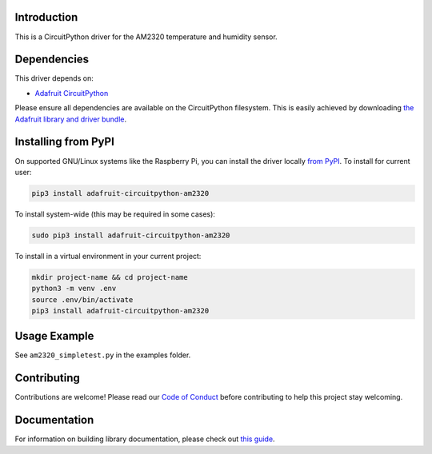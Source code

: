 Introduction
============

.. image:: https://readthedocs.org/projects/adafruit-circuitpython-am2320/badge/?version=latest
    :target: https://circuitpython.readthedocs.io/projects/am2320/en/latest/
    :alt: Documentation Status

.. image:: https://img.shields.io/discord/327254708534116352.svg
    :target: https://discord.gg/nBQh6qu
    :alt: Discord

.. image:: https://travis-ci.com/adafruit/Adafruit_CircuitPython_AM2320.svg?branch=master
    :target: https://travis-ci.com/adafruit/Adafruit_CircuitPython_AM2320
    :alt: Build Status

This is a CircuitPython driver for the AM2320 temperature and humidity sensor.

Dependencies
=============
This driver depends on:

* `Adafruit CircuitPython <https://github.com/adafruit/circuitpython>`_

Please ensure all dependencies are available on the CircuitPython filesystem.
This is easily achieved by downloading
`the Adafruit library and driver bundle <https://github.com/adafruit/Adafruit_CircuitPython_Bundle>`_.

Installing from PyPI
====================

On supported GNU/Linux systems like the Raspberry Pi, you can install the driver locally `from
PyPI <https://pypi.org/project/adafruit-circuitpython-am2320/>`_. To install for current user:

.. code-block:: shell

    pip3 install adafruit-circuitpython-am2320

To install system-wide (this may be required in some cases):

.. code-block:: shell

    sudo pip3 install adafruit-circuitpython-am2320

To install in a virtual environment in your current project:

.. code-block:: shell

    mkdir project-name && cd project-name
    python3 -m venv .env
    source .env/bin/activate
    pip3 install adafruit-circuitpython-am2320

Usage Example
=============

See ``am2320_simpletest.py`` in the examples folder.

Contributing
============

Contributions are welcome! Please read our `Code of Conduct
<https://github.com/adafruit/adafruit_CircuitPython_am2320/blob/master/CODE_OF_CONDUCT.md>`_
before contributing to help this project stay welcoming.

Documentation
=============

For information on building library documentation, please check out `this guide <https://learn.adafruit.com/creating-and-sharing-a-circuitpython-library/sharing-our-docs-on-readthedocs#sphinx-5-1>`_.
